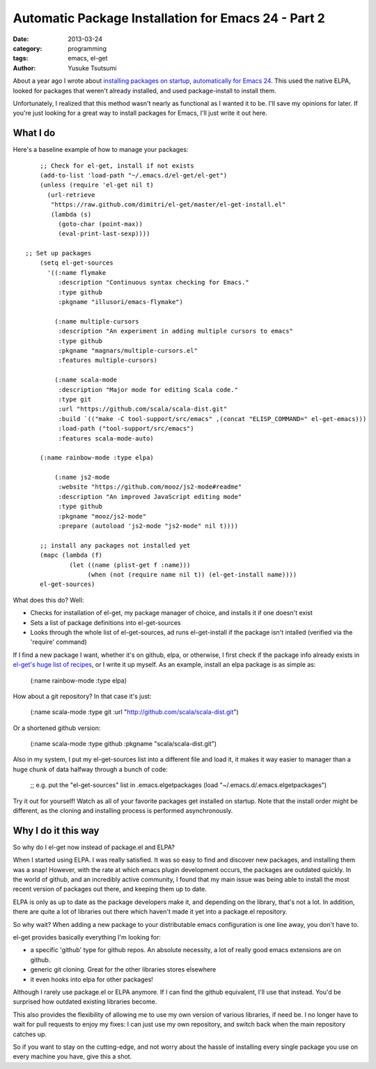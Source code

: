 Automatic Package Installation for Emacs 24 - Part 2
====================================================
:date: 2013-03-24 
:category: programming
:tags: emacs, el-get
:author: Yusuke Tsutsumi

About a year ago I wrote about `installing packages on startup, automatically for Emacs 24 <|filename|/old/automatic-package-installation-using-elpa-in-emacs-24.rst>`_. This used the native ELPA, looked for packages that weren't already installed, and used package-install to install them. 

Unfortunately, I realized that this method wasn't nearly as functional as I wanted it to be. I'll save my opinions for later. If you're just looking for a great way to install packages for Emacs, I'll just write it out here.

What I do
----------

Here's a baseline example of how to manage your packages::

	
	;; Check for el-get, install if not exists
	(add-to-list 'load-path "~/.emacs.d/el-get/el-get")
	(unless (require 'el-get nil t)
	  (url-retrieve
	   "https://raw.github.com/dimitri/el-get/master/el-get-install.el"
	   (lambda (s)
	     (goto-char (point-max))
	     (eval-print-last-sexp))))

    ;; Set up packages
	(setq el-get-sources
	  '((:name flymake
	     :description "Continuous syntax checking for Emacs."
	     :type github
	     :pkgname "illusori/emacs-flymake")

	    (:name multiple-cursors
	     :description "An experiment in adding multiple cursors to emacs"
	     :type github
	     :pkgname "magnars/multiple-cursors.el"
	     :features multiple-cursors)

	    (:name scala-mode
	     :description "Major mode for editing Scala code."
	     :type git
	     :url "https://github.com/scala/scala-dist.git"
	     :build `(("make -C tool-support/src/emacs" ,(concat "ELISP_COMMAND=" el-get-emacs)))
	     :load-path ("tool-support/src/emacs")
	     :features scala-mode-auto)

        (:name rainbow-mode :type elpa)

	    (:name js2-mode
	     :website "https://github.com/mooz/js2-mode#readme"
	     :description "An improved JavaScript editing mode"
	     :type github
	     :pkgname "mooz/js2-mode"
	     :prepare (autoload 'js2-mode "js2-mode" nil t))))

	;; install any packages not installed yet
	(mapc (lambda (f)
	        (let ((name (plist-get f :name)))
	             (when (not (require name nil t)) (el-get-install name))))
	el-get-sources)


What does this do? Well:

* Checks for installation of el-get, my package manager of choice, and installs it if one doesn't exist
* Sets a list of package definitions into el-get-sources
* Looks through the whole list of el-get-sources, ad runs el-get-install if the package isn't intalled (verified via the 'require' command)

If I find a new package I want, whether it's on github, elpa, or otherwise, I first check if the package info already exists in `el-get's huge list of recipes <https://github.com/dimitri/el-get/tree/master/recipes>`_, or I write it up myself. As an example, install an elpa package is as simple as:

    (:name rainbow-mode :type elpa)

How about a git repository? In that case it's just:

	(:name scala-mode :type git :url "http://github.com/scala/scala-dist.git")

Or a shortened github version:

	(:name scala-mode :type github :pkgname "scala/scala-dist.git")

Also in my system, I put my el-get-sources list into a different file and load it, it makes it way easier to manager than a huge chunk of data halfway through a bunch of code:

	;; e.g. put the "el-get-sources" list in .emacs.elgetpackages
	(load "~/.emacs.d/.emacs.elgetpackages")

Try it out for yourself! Watch as all of your favorite packages get installed on startup. Note that the install order might be different, as the cloning and installing process is performed asynchronously.

Why I do it this way
--------------------

So why do I el-get now instead of package.el and ELPA? 

When I started using ELPA. I was really satisfied. It was so easy to find and discover new packages, and installing them was a snap! However, with the rate at which emacs plugin development occurs, the packages are outdated quickly. In the world of github, and an incredibly active community, I found that my main issue was being able to install the most recent version of packages out there, and keeping them up to date. 

ELPA is only as up to date as the package developers make it, and depending on the library, that's not a lot. In addition, there are quite a lot of libraries out there which haven't made it yet into a package.el repository. 

So why wait? When adding a new package to your distributable emacs configuration is one line away, you don't have to.

el-get provides basically everything I'm looking for:

* a specific 'github' type for github repos. An absolute necessity, a lot of really good emacs extensions are on github.
* generic git cloning. Great for the other libraries stores elsewhere
* it even hooks into elpa for other packages!

Although I rarely use package.el or ELPA anymore. If I can find the github equivalent, I'll use that instead. You'd be surprised how outdated existing libraries become. 

This also provides the flexibility of allowing me to use my own version of various libraries, if need be. I no longer have to wait for pull requests to enjoy my fixes: I can just use my own repository, and switch back when the main repository catches up.

So if you want to stay on the cutting-edge, and not worry about the hassle of installing every single package you use on every machine you have, give this a shot.